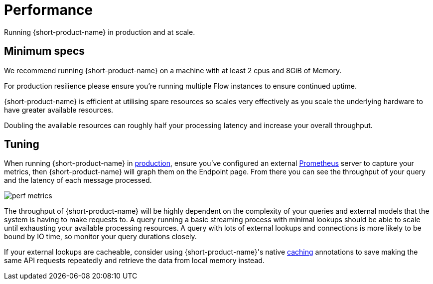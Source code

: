 = Performance
:description: Performance when running {short-product-name}

Running {short-product-name} in production and at scale.

== Minimum specs

We recommend running {short-product-name} on a machine with at least 2 cpus and 8GiB of Memory.

For production resilience please ensure you're running multiple Flow instances to ensure continued uptime.

{short-product-name} is efficient at utilising spare resources so scales very effectively as you scale the underlying hardware to have greater available resources.

Doubling the available resources can roughly half your processing latency and increase your overall throughput.

== Tuning

When running {short-product-name} in xref:deploying:production-deployments.adoc[production], ensure you've configured an external xref:querying:observability.adoc#performance-metrics--prometheus[Prometheus] server to capture your metrics, then {short-product-name} will graph them on the Endpoint page. From there you can see the throughput of your query and the latency of each message processed.

image:perf-metrics.png[]

The throughput of {short-product-name} will be highly dependent on the complexity of your queries and external models that the system is having to make requests to. A query running a basic streaming process with minimal lookups should be able to scale until exhausting your available processing resources. A query with lots of external lookups and connections is more likely to be bound by IO time, so monitor your query durations closely.

If your external lookups are cacheable, consider using {short-product-name}'s native xref:describing-data-sources:caching.adoc[caching] annotations to save making the same API requests repeatedly and retrieve the data from local memory instead.

